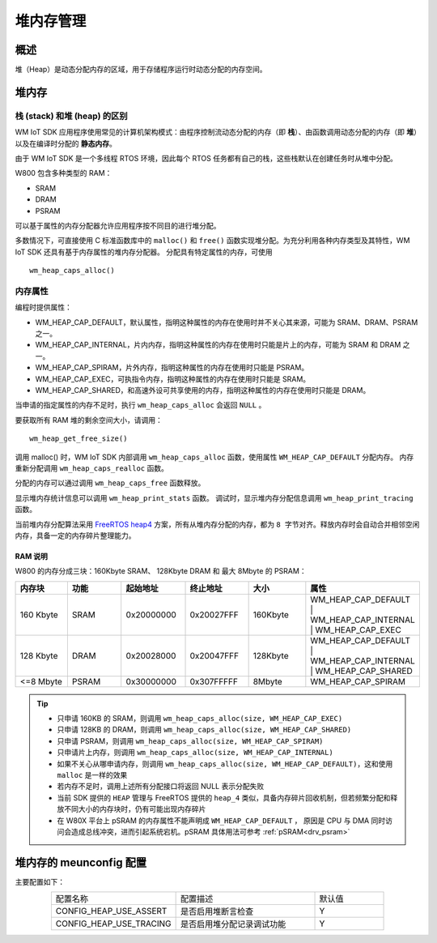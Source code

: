.. _heap:

堆内存管理
=============

概述
--------

堆（Heap）是动态分配内存的区域，用于存储程序运行时动态分配的内存空间。

堆内存
--------

栈 (stack) 和堆 (heap) 的区别
^^^^^^^^^^^^^^^^^^^^^^^^^^^^^^^^^^

WM IoT SDK 应用程序使用常见的计算机架构模式：由程序控制流动态分配的内存（即 **栈**）、由函数调用动态分配的内存（即 **堆**）以及在编译时分配的 **静态内存**。

由于 WM IoT SDK 是一个多线程 RTOS 环境，因此每个 RTOS 任务都有自己的栈，这些栈默认在创建任务时从堆中分配。


W800 包含多种类型的 RAM：

- SRAM
- DRAM
- PSRAM

可以基于属性的内存分配器允许应用程序按不同目的进行堆分配。


多数情况下，可直接使用 C 标准函数库中的 ``malloc()``  和 ``free()`` 函数实现堆分配。为充分利用各种内存类型及其特性，WM IoT SDK 还具有基于内存属性的堆内存分配器。
分配具有特定属性的内存，可使用
::

    wm_heap_caps_alloc()

内存属性
^^^^^^^^^^^^^^

编程时提供属性：

- WM_HEAP_CAP_DEFAULT，默认属性，指明这种属性的内存在使用时并不关心其来源，可能为 SRAM、DRAM、PSRAM 之一。
- WM_HEAP_CAP_INTERNAL，片内内存，指明这种属性的内存在使用时只能是片上的内存，可能为 SRAM 和 DRAM 之一。
- WM_HEAP_CAP_SPIRAM，片外内存，指明这种属性的内存在使用时只能是 PSRAM。
- WM_HEAP_CAP_EXEC，可执指令内存，指明这种属性的内存在使用时只能是 SRAM。
- WM_HEAP_CAP_SHARED，和高速外设可共享使用的内存，指明这种属性的内存在使用时只能是 DRAM。

当申请的指定属性的内存不足时，执行 ``wm_heap_caps_alloc`` 会返回 ``NULL`` 。


要获取所有 RAM 堆的剩余空间大小，请调用：
::
   
    wm_heap_get_free_size()

调用 malloc() 时，WM IoT SDK 内部调用 ``wm_heap_caps_alloc`` 函数，使用属性 ``WM_HEAP_CAP_DEFAULT`` 分配内存。
内存重新分配调用 ``wm_heap_caps_realloc`` 函数。

分配的内存可以通过调用 ``wm_heap_caps_free`` 函数释放。

显示堆内存统计信息可以调用 ``wm_heap_print_stats`` 函数。
调试时，显示堆内存分配信息调用 ``wm_heap_print_tracing`` 函数。

当前堆内存分配算法采用 `FreeRTOS heap4 <https://www.freertos.org/Documentation/02-Kernel/02-Kernel-features/09-Memory-management/01-Memory-management#heap_4c>`_ 方案，所有从堆内存分配的内存，都为 ``8 字节对齐``。释放内存时会自动合并相邻空闲内存，具备一定的内存碎片整理能力。

RAM 说明
~~~~~~~~~~~~~

W800 的内存分成三块：160Kbyte SRAM、 128Kbyte DRAM 和 最大 8Mbyte 的 PSRAM：

.. table::
    :widths: 25 25 25 25 25 25
    :align: center

    +--------------------+-----------------------+---------------------+---------------------+----------+-------------------------------------------------------------------------------------+
    |       内存块       |          功能         |       起始地址      |        终止地址     |    大小  |    属性                                                                             |
    +====================+=======================+=====================+=====================+==========+=====================================================================================+
    |      160 Kbyte     |          SRAM         |      0x20000000     |      0x20027FFF     |  160Kbyte|  WM_HEAP_CAP_DEFAULT | WM_HEAP_CAP_INTERNAL | WM_HEAP_CAP_EXEC                      |
    +--------------------+-----------------------+---------------------+---------------------+----------+-------------------------------------------------------------------------------------+
    |      128 Kbyte     |          DRAM         |      0x20028000     |      0x20047FFF     |  128Kbyte|  WM_HEAP_CAP_DEFAULT | WM_HEAP_CAP_INTERNAL | WM_HEAP_CAP_SHARED                    |
    +--------------------+-----------------------+---------------------+---------------------+----------+-------------------------------------------------------------------------------------+
    |      <=8 Mbyte     |         PSRAM         |      0x30000000     |      0x307FFFFF     |    8Mbyte|  WM_HEAP_CAP_SPIRAM                                                                 |
    +--------------------+-----------------------+---------------------+---------------------+----------+-------------------------------------------------------------------------------------+

.. tip::
   - 只申请 160KB 的 SRAM，则调用 ``wm_heap_caps_alloc(size, WM_HEAP_CAP_EXEC)``
   - 只申请 128KB 的 DRAM，则调用 ``wm_heap_caps_alloc(size, WM_HEAP_CAP_SHARED)``
   - 只申请 PSRAM，则调用 ``wm_heap_caps_alloc(size, WM_HEAP_CAP_SPIRAM)``
   - 只申请片上内存，则调用 ``wm_heap_caps_alloc(size, WM_HEAP_CAP_INTERNAL)``
   - 如果不关心从哪申请内存，则调用 ``wm_heap_caps_alloc(size, WM_HEAP_CAP_DEFAULT)``，这和使用 ``malloc`` 是一样的效果
   - 若内存不足时，调用上述所有分配接口将返回 NULL 表示分配失败
   - 当前 SDK 提供的 ``HEAP`` 管理与 FreeRTOS 提供的 ``heap_4`` 类似，具备内存碎片回收机制，但若频繁分配和释放不同大小的内存块时，仍有可能出现内存碎片
   - 在 W80X 平台上 pSRAM 的内存属性不能声明成 ``WM_HEAP_CAP_DEFAULT`` ， 原因是 CPU 与 DMA 同时访问会造成总线冲突，进而引起系统宕机。pSRAM 具体用法可参考 :ref:`pSRAM<drv_psram>`


堆内存的 meunconfig 配置
---------------------------------

主要配置如下：

.. list-table::
   :widths: 45 50 25 
   :header-rows: 0
   :align: center

   * - 配置名称
     - 配置描述
     - 默认值

   * - CONFIG_HEAP_USE_ASSERT
     - 是否启用堆断言检查
     - Y 

   * - CONFIG_HEAP_USE_TRACING
     - 是否启用堆分配记录调试功能
     - Y

